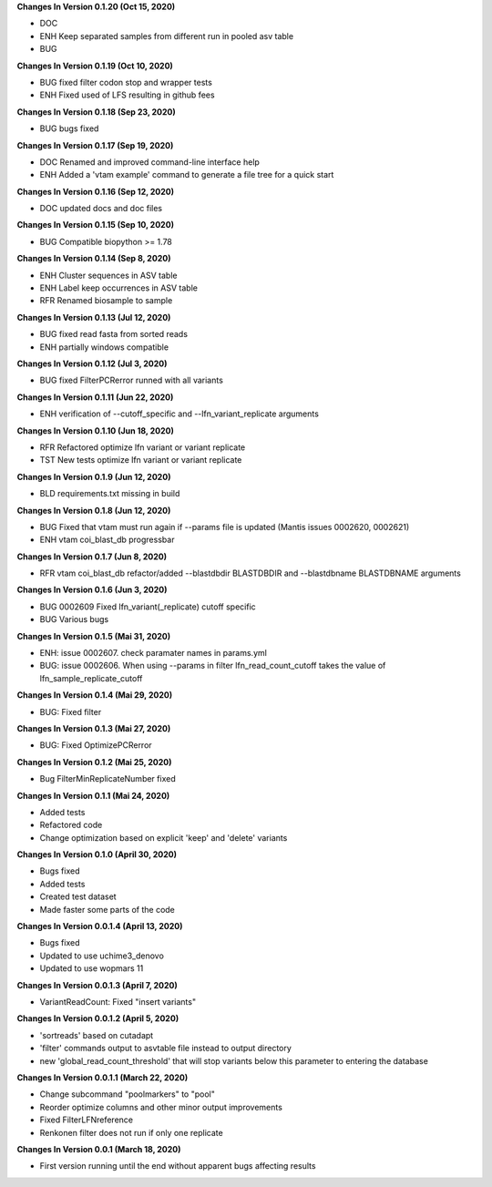 **Changes In Version 0.1.20 (Oct 15, 2020)**

- DOC
- ENH Keep separated samples from different run in pooled asv table
- BUG

**Changes In Version 0.1.19 (Oct 10, 2020)**

- BUG fixed filter codon stop and wrapper tests
- ENH Fixed used of LFS resulting in github fees

**Changes In Version 0.1.18 (Sep 23, 2020)**

- BUG bugs fixed

**Changes In Version 0.1.17 (Sep 19, 2020)**

- DOC Renamed and improved command-line interface help
- ENH Added a 'vtam example' command to generate a file tree for a quick start

**Changes In Version 0.1.16 (Sep 12, 2020)**

- DOC updated docs and doc files

**Changes In Version 0.1.15 (Sep 10, 2020)**

- BUG Compatible biopython >= 1.78

**Changes In Version 0.1.14 (Sep 8, 2020)**

- ENH Cluster sequences in ASV table
- ENH Label keep occurrences in ASV table
- RFR Renamed biosample to sample

**Changes In Version 0.1.13 (Jul 12, 2020)**

- BUG fixed read fasta from sorted reads
- ENH partially windows compatible

**Changes In Version 0.1.12 (Jul 3, 2020)**

- BUG fixed FilterPCRerror runned with all variants

**Changes In Version 0.1.11 (Jun 22, 2020)**

- ENH verification of --cutoff_specific and --lfn_variant_replicate arguments

**Changes In Version 0.1.10 (Jun 18, 2020)**

- RFR Refactored optimize lfn variant or variant replicate
- TST New tests optimize lfn variant or variant replicate

**Changes In Version 0.1.9 (Jun 12, 2020)**

- BLD requirements.txt missing in build

**Changes In Version 0.1.8 (Jun 12, 2020)**

- BUG Fixed that vtam must run again if --params file is updated (Mantis issues 0002620, 0002621) 
- ENH vtam coi_blast_db progressbar

**Changes In Version 0.1.7 (Jun 8, 2020)**

- RFR vtam coi_blast_db refactor/added --blastdbdir BLASTDBDIR and --blastdbname BLASTDBNAME arguments

**Changes In Version 0.1.6 (Jun 3, 2020)**

- BUG 0002609 Fixed lfn_variant(_replicate) cutoff specific
- BUG Various bugs

**Changes In Version 0.1.5 (Mai 31, 2020)**

- ENH: issue 0002607. check paramater names in params.yml
- BUG: issue 0002606. When using --params in filter lfn_read_count_cutoff takes the value of lfn_sample_replicate_cutoff

**Changes In Version 0.1.4 (Mai 29, 2020)**

- BUG: Fixed filter

**Changes In Version 0.1.3 (Mai 27, 2020)**

- BUG: Fixed OptimizePCRerror

**Changes In Version 0.1.2 (Mai 25, 2020)**

- Bug FilterMinReplicateNumber fixed

**Changes In Version 0.1.1 (Mai 24, 2020)**

- Added tests
- Refactored code
- Change optimization based on explicit 'keep' and 'delete' variants

**Changes In Version 0.1.0 (April 30, 2020)**

- Bugs fixed
- Added tests
- Created test dataset
- Made faster some parts of the code

**Changes In Version 0.0.1.4 (April 13, 2020)**

- Bugs fixed
- Updated to use uchime3_denovo
- Updated to use wopmars 11

**Changes In Version 0.0.1.3 (April 7, 2020)**

- VariantReadCount: Fixed "insert variants"

**Changes In Version 0.0.1.2 (April 5, 2020)**

- 'sortreads' based on cutadapt
- 'filter' commands output to asvtable file instead to output directory
- new 'global_read_count_threshold' that will stop variants below this parameter to entering the database

**Changes In Version 0.0.1.1 (March 22, 2020)**

- Change subcommand "poolmarkers" to "pool"
- Reorder optimize columns and other minor output improvements
- Fixed FilterLFNreference
- Renkonen filter does not run if only one replicate

**Changes In Version 0.0.1 (March 18, 2020)**

-  First version running until the end without apparent bugs affecting results


